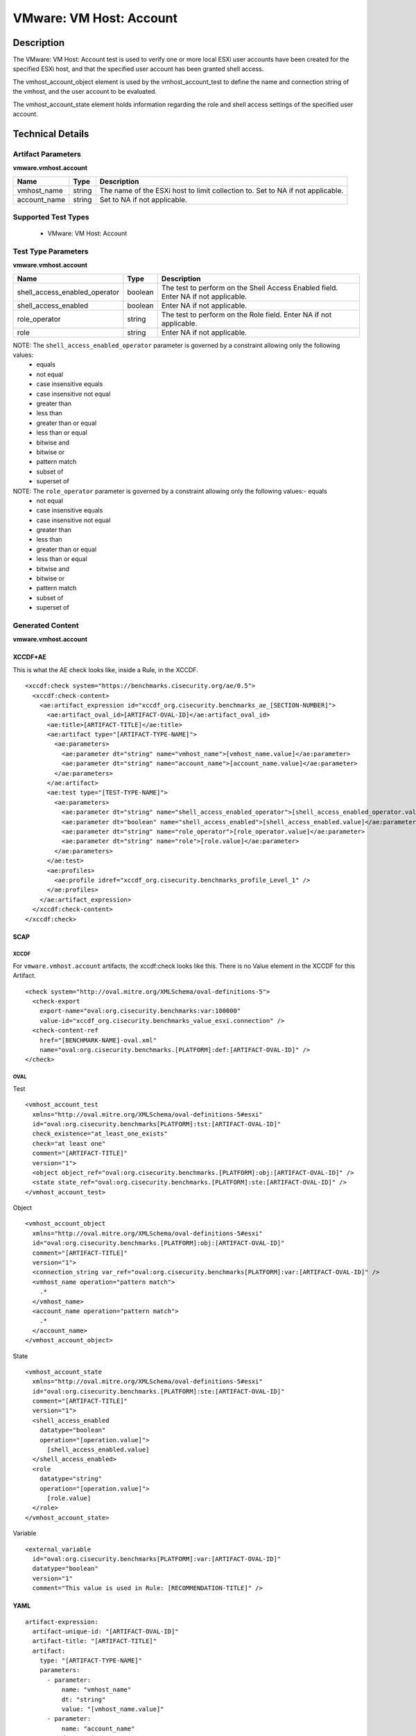 VMware: VM Host: Account
========================

Description
-----------

The VMware: VM Host: Account test is used to verify one or more local ESXi user accounts have been created for the specified ESXi host, and that the specified user account has been granted shell access.

The vmhost_account_object element is used by the vmhost_account_test to define the name and connection string of the vmhost, and the user account to be evaluated.

The vmhost_account_state element holds information regarding the role and shell access settings of the specified user account.

Technical Details
-----------------

Artifact Parameters
~~~~~~~~~~~~~~~~~~~

**vmware.vmhost.account**

+-------------------------------------+---------+----------------------------+
| Name                                | Type    | Description                |
+=====================================+=========+============================+
| vmhost_name                         | string  | The name of the ESXi host  |
|                                     |         | to limit collection to.    |
|                                     |         | Set to NA if not           |
|                                     |         | applicable.                |
+-------------------------------------+---------+----------------------------+
| account_name                        | string  | Set to NA if not           |
|                                     |         | applicable.                |
+-------------------------------------+---------+----------------------------+

Supported Test Types
~~~~~~~~~~~~~~~~~~~~

  - VMware: VM Host: Account

Test Type Parameters
~~~~~~~~~~~~~~~~~~~~

**vmware.vmhost.account**

+-------------------------------------+---------+----------------------------+
| Name                                | Type    | Description                |
+=====================================+=========+============================+
| shell_access_enabled_operator       | boolean | The test to perform on the |
|                                     |         | Shell Access Enabled       |
|                                     |         | field. Enter NA if not     |
|                                     |         | applicable.                |
+-------------------------------------+---------+----------------------------+
| shell_access_enabled                | boolean | Enter NA if not            |
|                                     |         | applicable.                |
+-------------------------------------+---------+----------------------------+
| role_operator                       | string  | The test to perform on the |
|                                     |         | Role field. Enter NA if    |
|                                     |         | not applicable.            |
+-------------------------------------+---------+----------------------------+
| role                                | string  | Enter NA if not            |
|                                     |         | applicable.                |
+-------------------------------------+---------+----------------------------+

NOTE: The ``shell_access_enabled_operator`` parameter is governed by a constraint allowing only the following values:
  - equals
  - not equal 
  - case insensitive equals
  - case insensitive not equal
  - greater than 
  - less than
  - greater than or equal
  - less than or equal
  - bitwise and 
  - bitwise or
  - pattern match
  - subset of
  - superset of

NOTE: The ``role_operator`` parameter is governed by a constraint allowing only the following values:- equals
  - not equal
  - case insensitive equals
  - case insensitive not equal
  - greater than
  - less than
  - greater than or equal
  - less than or equal
  - bitwise and
  - bitwise or
  - pattern match
  - subset of
  - superset of

Generated Content
~~~~~~~~~~~~~~~~~

**vmware.vmhost.account**

XCCDF+AE
^^^^^^^^

This is what the AE check looks like, inside a Rule, in the XCCDF.

::

  <xccdf:check system="https://benchmarks.cisecurity.org/ae/0.5">
    <xccdf:check-content>
      <ae:artifact_expression id="xccdf_org.cisecurity.benchmarks_ae_[SECTION-NUMBER]">
        <ae:artifact_oval_id>[ARTIFACT-OVAL-ID]</ae:artifact_oval_id>
        <ae:title>[ARTIFACT-TITLE]</ae:title>
        <ae:artifact type="[ARTIFACT-TYPE-NAME]">
          <ae:parameters>
            <ae:parameter dt="string" name="vmhost_name">[vmhost_name.value]</ae:parameter>
            <ae:parameter dt="string" name="account_name">[account_name.value]</ae:parameter>        
          </ae:parameters>
        </ae:artifact>
        <ae:test type="[TEST-TYPE-NAME]">
          <ae:parameters>
            <ae:parameter dt="string" name="shell_access_enabled_operator">[shell_access_enabled_operator.value]</ae:parameter>
            <ae:parameter dt="boolean" name="shell_access_enabled">[shell_access_enabled.value]</ae:parameter>
            <ae:parameter dt="string" name="role_operator">[role_operator.value]</ae:parameter>
            <ae:parameter dt="string" name="role">[role.value]</ae:parameter>
          </ae:parameters>
        </ae:test>
        <ae:profiles>
          <ae:profile idref="xccdf_org.cisecurity.benchmarks_profile_Level_1" />
        </ae:profiles>
      </ae:artifact_expression>
    </xccdf:check-content>
  </xccdf:check>

SCAP
^^^^

XCCDF
'''''

For ``vmware.vmhost.account`` artifacts, the xccdf:check looks like this. There is no Value element in the XCCDF for this Artifact.

::

  <check system="http://oval.mitre.org/XMLSchema/oval-definitions-5">
    <check-export 
      export-name="oval:org.cisecurity.benchmarks:var:100000"
      value-id="xccdf_org.cisecurity.benchmarks_value_esxi.connection" />
    <check-content-ref 
      href="[BENCHMARK-NAME]-oval.xml"
      name="oval:org.cisecurity.benchmarks.[PLATFORM]:def:[ARTIFACT-OVAL-ID]" />
  </check>

OVAL
''''

Test

::

  <vmhost_account_test
    xmlns="http://oval.mitre.org/XMLSchema/oval-definitions-5#esxi" 
    id="oval:org.cisecurity.benchmarks[PLATFORM]:tst:[ARTIFACT-OVAL-ID]"
    check_existence="at_least_one_exists"
    check="at least one"
    comment="[ARTIFACT-TITLE]"
    version="1">
    <object object_ref="oval:org.cisecurity.benchmarks.[PLATFORM]:obj:[ARTIFACT-OVAL-ID]" />
    <state state_ref="oval:org.cisecurity.benchmarks.[PLATFORM]:ste:[ARTIFACT-OVAL-ID]" />
  </vmhost_account_test>

Object

::

  <vmhost_account_object 
    xmlns="http://oval.mitre.org/XMLSchema/oval-definitions-5#esxi"
    id="oval:org.cisecurity.benchmarks.[PLATFORM]:obj:[ARTIFACT-OVAL-ID]"
    comment="[ARTIFACT-TITLE]"
    version="1">
    <connection_string var_ref="oval:org.cisecurity.benchmarks[PLATFORM]:var:[ARTIFACT-OVAL-ID]" />
    <vmhost_name operation="pattern match">
      .*
    </vmhost_name>
    <account_name operation="pattern match">
      .*
    </account_name>
  </vmhost_account_object> 

State

::

  <vmhost_account_state 
    xmlns="http://oval.mitre.org/XMLSchema/oval-definitions-5#esxi"
    id="oval:org.cisecurity.benchmarks.[PLATFORM]:ste:[ARTIFACT-OVAL-ID]"
    comment="[ARTIFACT-TITLE]"
    version="1">
    <shell_access_enabled 
      datatype="boolean"
      operation="[operation.value]">
        [shell_access_enabled.value]
    </shell_access_enabled>
    <role 
      datatype="string"
      operation="[operation.value]">
        [role.value]
    </role>
  </vmhost_account_state>

Variable

::

  <external_variable 
    id="oval:org.cisecurity.benchmarks[PLATFORM]:var:[ARTIFACT-OVAL-ID]"
    datatype="boolean"
    version="1"
    comment="This value is used in Rule: [RECOMMENDATION-TITLE]" />

YAML
^^^^

::

  artifact-expression:
    artifact-unique-id: "[ARTIFACT-OVAL-ID]"
    artifact-title: "[ARTIFACT-TITLE]"
    artifact:
      type: "[ARTIFACT-TYPE-NAME]"
      parameters:
        - parameter: 
            name: "vmhost_name"
            dt: "string"
            value: "[vmhost_name.value]"
        - parameter: 
            name: "account_name"
            dt: "string"
            value: "[account_name.value]"
    test:
      type: "[TEST-TYPE-NAME]"
      parameters:
        - parameter: 
            name: "shell_access_enabled_operator"
            dt: "string"
            value: "[shell_access_enabled_operator.value]"
        - parameter:
            name: "shell_access_enabled"
            dt: "boolean"
            value: "[shell_access_enabled.value]"
        - parameter: 
            name: "role_operator"
            dt: "string"
            value: "[role_operator.value]"
        - parameter: 
            name: "role"
            dt: "string"
            value: "[role.value]"

JSON
^^^^

::

  {
    "artifact-expression": {
      "artifact-unique-id": "[ARTIFACT-OVAL-ID]",
      "artifact-title": "[ARTIFACT-TITLE]",
      "artifact": {
        "type": "[ARTIFACT-TYPE-NAME]",
        "parameters": [
          {
            "parameter": {
              "name": "vmhost_name",
              "dt": "string",
              "value": "[vmhost_name.value]"
            }
          },
          {
            "parameter": {
              "name": "account_name",
              "dt": "string",
              "value": "[account_name.value]"
            }
          }
        ]
      },
      "test": {
        "type": "[TEST-TYPE-NAME]",
        "parameters": [
          {
            "parameter": {
              "name": "shell_access_enabled_operator",
              "dt": "string",
              "value": "[shell_access_enabled_operator.value]"
            }
          },
          {
            "parameter": {
              "name": "shell_access_enabled",
              "dt": "boolean",
              "value": "[shell_access_enabled.value]"
            }
          },
          {
            "parameter": {
              "name": "role_operator",
              "dt": "string",
              "value": "[role_operator.value]"
            }
          },
          {
            "parameter": {
              "name": "role",
              "dt": "string",
              "value": "[role.value]"
            }
          }
        ]
      }
    }
  }
